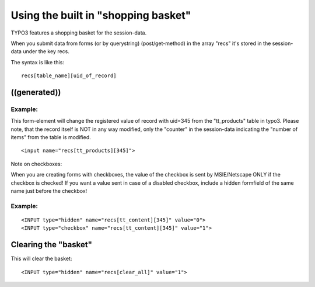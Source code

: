 ﻿

.. ==================================================
.. FOR YOUR INFORMATION
.. --------------------------------------------------
.. -*- coding: utf-8 -*- with BOM.

.. ==================================================
.. DEFINE SOME TEXTROLES
.. --------------------------------------------------
.. role::   underline
.. role::   typoscript(code)
.. role::   ts(typoscript)
   :class:  typoscript
.. role::   php(code)


Using the built in "shopping basket"
^^^^^^^^^^^^^^^^^^^^^^^^^^^^^^^^^^^^

TYPO3 features a shopping basket for the session-data.

When you submit data from forms (or by querystring) (post/get-method)
in the array "recs" it's stored in the session-data under the key
recs.

The syntax is like this:

::

   recs[table_name][uid_of_record]


((generated))
"""""""""""""

Example:
~~~~~~~~

This form-element will change the registered value of record with
uid=345 from the "tt\_products" table in typo3. Please note, that the
record itself is NOT in any way modified, only the "counter" in the
session-data indicating the "number of items" from the table is
modified.

::

   <input name="recs[tt_products][345]">

Note on checkboxes:

When you are creating forms with checkboxes, the value of the checkbox
is sent by MSIE/Netscape ONLY if the checkbox is checked! If you want
a value sent in case of a disabled checkbox, include a hidden
formfield of the same name just before the checkbox!


Example:
~~~~~~~~

::

   <INPUT type="hidden" name="recs[tt_content][345]" value="0">
   <INPUT type="checkbox" name="recs[tt_content][345]" value="1">


**Clearing the "basket"**
"""""""""""""""""""""""""

This will clear the basket:

::

    <INPUT type="hidden" name="recs[clear_all]" value="1">

